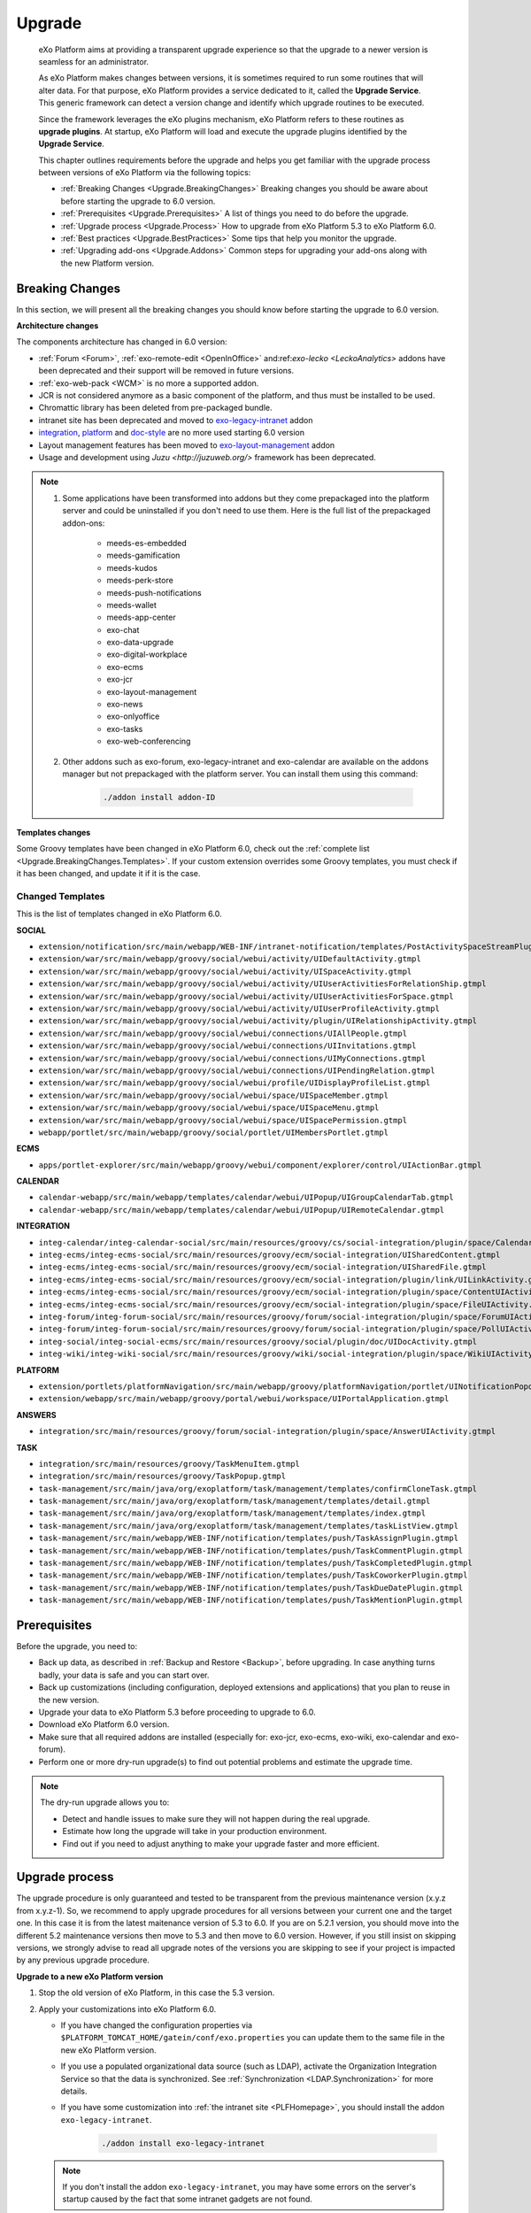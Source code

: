 .. _Upgrade:

########
Upgrade
########


    eXo Platform aims at providing a transparent upgrade experience so that
    the upgrade to a newer version is seamless for an administrator.

    As eXo Platform makes changes between versions, it is sometimes required
    to run some routines that will alter data. For that purpose, eXo Platform
    provides a service dedicated to it, called the **Upgrade Service**.
    This generic framework can detect a version change and identify
    which upgrade routines to be executed.

    Since the framework leverages the eXo plugins mechanism, eXo Platform
    refers to these routines as **upgrade plugins**. At startup, eXo Platform
    will load and execute the upgrade plugins identified by the
    **Upgrade Service**.

    This chapter outlines requirements before the upgrade and helps you
    get familiar with the upgrade process between versions of eXo Platform 
    via the following topics:

    -  :ref:`Breaking Changes <Upgrade.BreakingChanges>`
       Breaking changes you should be aware about before starting the
       upgrade to 6.0 version.

    -  :ref:`Prerequisites <Upgrade.Prerequisites>`
       A list of things you need to do before the upgrade.

    -  :ref:`Upgrade process <Upgrade.Process>`
       How to upgrade from eXo Platform 5.3 to eXo Platform 6.0.

    -  :ref:`Best practices <Upgrade.BestPractices>`
       Some tips that help you monitor the upgrade.

    -  :ref:`Upgrading add-ons <Upgrade.Addons>`
       Common steps for upgrading your add-ons along with the new
       Platform version.


.. _Upgrade.BreakingChanges:

================
Breaking Changes
================

In this section, we will present all the breaking changes you should
know before starting the upgrade to 6.0 version.


**Architecture changes**

The components architecture has changed in 6.0 version:

- :ref:`Forum <Forum>`, :ref:`exo-remote-edit <OpenInOffice>` and:ref:`exo-lecko <LeckoAnalytics>`  
  addons have been deprecated and their support will be removed in future versions.
- :ref:`exo-web-pack <WCM>` is no more a supported addon.
- JCR is not considered anymore as a basic component of the platform, and thus must be installed to be used.
- Chromattic library has been deleted from pre-packaged bundle.
- intranet site has been deprecated and moved to `exo-legacy-intranet <https://github.com/exoplatform/legacy-intranet>`__ addon 
- `integration <https://github.com/exoplatform/integration>`__, 
  `platform <https://github.com/exoplatform/platform>`__ and 
  `doc-style <https://github.com/exoplatform/doc-style>`__ are no more used starting 6.0 version
- Layout management features has been moved to `exo-layout-management <https://github.com/exoplatform/layout-management>`__ addon
- Usage and development using `Juzu <http://juzuweb.org/>` framework has been deprecated.

.. note:: 1.  Some applications have been transformed into addons but they come prepackaged into the platform
              server and could be uninstalled if you don't need to use them.
              Here is the full list of the prepackaged addon-ons:
            
				- meeds-es-embedded
				- meeds-gamification
				- meeds-kudos
				- meeds-perk-store
				- meeds-push-notifications
				- meeds-wallet
				- meeds-app-center
				- exo-chat
				- exo-data-upgrade
				- exo-digital-workplace 
				- exo-ecms
				- exo-jcr
				- exo-layout-management
				- exo-news
				- exo-onlyoffice
				- exo-tasks
				- exo-web-conferencing
				
          2. Other addons such as exo-forum, exo-legacy-intranet and exo-calendar are available on the 
             addons manager but not prepackaged with the platform server. You can install them using this command:
             
                .. code::
  
                     ./addon install addon-ID
                 
          
**Templates changes**

Some Groovy templates have been changed in eXo Platform 6.0, check
out the :ref:`complete list <Upgrade.BreakingChanges.Templates>`. If 
your custom extension overrides some Groovy templates, you must check 
if it has been changed, and update it if it is the case.

.. _Upgrade.BreakingChanges.Templates

Changed Templates
~~~~~~~~~~~~~~~~~~

This is the list of templates changed in eXo Platform 6.0.

**SOCIAL**

-  ``extension/notification/src/main/webapp/WEB-INF/intranet-notification/templates/PostActivitySpaceStreamPlugin.gtmpl``

-  ``extension/war/src/main/webapp/groovy/social/webui/activity/UIDefaultActivity.gtmpl``

-  ``extension/war/src/main/webapp/groovy/social/webui/activity/UISpaceActivity.gtmpl``

-  ``extension/war/src/main/webapp/groovy/social/webui/activity/UIUserActivitiesForRelationShip.gtmpl``

-  ``extension/war/src/main/webapp/groovy/social/webui/activity/UIUserActivitiesForSpace.gtmpl``

-  ``extension/war/src/main/webapp/groovy/social/webui/activity/UIUserProfileActivity.gtmpl``

-  ``extension/war/src/main/webapp/groovy/social/webui/activity/plugin/UIRelationshipActivity.gtmpl``

-  ``extension/war/src/main/webapp/groovy/social/webui/connections/UIAllPeople.gtmpl``

-  ``extension/war/src/main/webapp/groovy/social/webui/connections/UIInvitations.gtmpl``

-  ``extension/war/src/main/webapp/groovy/social/webui/connections/UIMyConnections.gtmpl``

-  ``extension/war/src/main/webapp/groovy/social/webui/connections/UIPendingRelation.gtmpl``

-  ``extension/war/src/main/webapp/groovy/social/webui/profile/UIDisplayProfileList.gtmpl``

-  ``extension/war/src/main/webapp/groovy/social/webui/space/UISpaceMember.gtmpl``

-  ``extension/war/src/main/webapp/groovy/social/webui/space/UISpaceMenu.gtmpl``

-  ``extension/war/src/main/webapp/groovy/social/webui/space/UISpacePermission.gtmpl``

-  ``webapp/portlet/src/main/webapp/groovy/social/portlet/UIMembersPortlet.gtmpl``

**ECMS**

-  ``apps/portlet-explorer/src/main/webapp/groovy/webui/component/explorer/control/UIActionBar.gtmpl``

**CALENDAR**

-  ``calendar-webapp/src/main/webapp/templates/calendar/webui/UIPopup/UIGroupCalendarTab.gtmpl``

-  ``calendar-webapp/src/main/webapp/templates/calendar/webui/UIPopup/UIRemoteCalendar.gtmpl``

**INTEGRATION**

-  ``integ-calendar/integ-calendar-social/src/main/resources/groovy/cs/social-integration/plugin/space/CalendarUIActivity.gtmpl``

-  ``integ-ecms/integ-ecms-social/src/main/resources/groovy/ecm/social-integration/UISharedContent.gtmpl``

-  ``integ-ecms/integ-ecms-social/src/main/resources/groovy/ecm/social-integration/UISharedFile.gtmpl``

-  ``integ-ecms/integ-ecms-social/src/main/resources/groovy/ecm/social-integration/plugin/link/UILinkActivity.gtmpl``

-  ``integ-ecms/integ-ecms-social/src/main/resources/groovy/ecm/social-integration/plugin/space/ContentUIActivity.gtmpl``

-  ``integ-ecms/integ-ecms-social/src/main/resources/groovy/ecm/social-integration/plugin/space/FileUIActivity.gtmpl``

-  ``integ-forum/integ-forum-social/src/main/resources/groovy/forum/social-integration/plugin/space/ForumUIActivity.gtmpl``

-  ``integ-forum/integ-forum-social/src/main/resources/groovy/forum/social-integration/plugin/space/PollUIActivity.gtmpl``

-  ``integ-social/integ-social-ecms/src/main/resources/groovy/social/plugin/doc/UIDocActivity.gtmpl``

-  ``integ-wiki/integ-wiki-social/src/main/resources/groovy/wiki/social-integration/plugin/space/WikiUIActivity.gtmpl``

**PLATFORM**

-  ``extension/portlets/platformNavigation/src/main/webapp/groovy/platformNavigation/portlet/UINotificationPopoverToolbarPortlet/UINotificationPopoverToolbarPortlet.gtmpl``

-  ``extension/webapp/src/main/webapp/groovy/portal/webui/workspace/UIPortalApplication.gtmpl``

**ANSWERS**

-  ``integration/src/main/resources/groovy/forum/social-integration/plugin/space/AnswerUIActivity.gtmpl``


**TASK**

-  ``integration/src/main/resources/groovy/TaskMenuItem.gtmpl``

-  ``integration/src/main/resources/groovy/TaskPopup.gtmpl``

-  ``task-management/src/main/java/org/exoplatform/task/management/templates/confirmCloneTask.gtmpl``

-  ``task-management/src/main/java/org/exoplatform/task/management/templates/detail.gtmpl``

-  ``task-management/src/main/java/org/exoplatform/task/management/templates/index.gtmpl``

-  ``task-management/src/main/java/org/exoplatform/task/management/templates/taskListView.gtmpl``

-  ``task-management/src/main/webapp/WEB-INF/notification/templates/push/TaskAssignPlugin.gtmpl``

-  ``task-management/src/main/webapp/WEB-INF/notification/templates/push/TaskCommentPlugin.gtmpl``

-  ``task-management/src/main/webapp/WEB-INF/notification/templates/push/TaskCompletedPlugin.gtmpl``

-  ``task-management/src/main/webapp/WEB-INF/notification/templates/push/TaskCoworkerPlugin.gtmpl``

-  ``task-management/src/main/webapp/WEB-INF/notification/templates/push/TaskDueDatePlugin.gtmpl``

-  ``task-management/src/main/webapp/WEB-INF/notification/templates/push/TaskMentionPlugin.gtmpl``

.. _Upgrade.Prerequisites:

=============
Prerequisites
=============

Before the upgrade, you need to:

-  Back up data, as described in :ref:`Backup and Restore <Backup>`, 
   before upgrading. In case anything turns badly, your data is safe and 
   you can start over.

-  Back up customizations (including configuration, deployed extensions
   and applications) that you plan to reuse in the new version.

-  Upgrade your data to eXo Platform 5.3 before proceeding to upgrade to 6.0.

-  Download eXo Platform 6.0 version.

-  Make sure that all required addons are installed (especially for: exo-jcr, exo-ecms, exo-wiki, exo-calendar and exo-forum).


-  Perform one or more dry-run upgrade(s) to find out potential problems
   and estimate the upgrade time.

.. note:: The dry-run upgrade allows you to:

			-  Detect and handle issues to make sure they will not happen during the real upgrade.
			-  Estimate how long the upgrade will take in your production environment.
			-  Find out if you need to adjust anything to make your upgrade faster and more efficient.
			

.. _Upgrade.Process:

===============
Upgrade process
===============

The upgrade procedure is only guaranteed and tested to be transparent
from the previous maintenance version (x.y.z from x.y.z-1). So, we
recommend to apply upgrade procedures for all versions between your
current one and the target one. In this case it is from the latest 
maitenance version of 5.3 to 6.0. 
If you are on 5.2.1 version, you  should move into the different 5.2 
maintenance versions then move to 5.3 and then move to 6.0 version.
However, if you still  insist on skipping versions, 
we strongly advise to read all upgrade notes of the versions you are 
skipping to see if your project is  impacted by any previous upgrade 
procedure.


**Upgrade to a new eXo Platform version**


1. Stop the old version of eXo Platform, in this case the 5.3 version.

2. Apply your customizations into eXo Platform 6.0.

   -  If you have changed the configuration properties via
      ``$PLATFORM_TOMCAT_HOME/gatein/conf/exo.properties`` you can update them to the same file in the new eXo 
      Platform version.

   -  If you use a populated organizational data source (such as LDAP),
      activate the Organization Integration Service so that the data is
      synchronized. See :ref:`Synchronization <LDAP.Synchronization>` 
      for more details.
      
   -  If you have some customization into :ref:`the intranet site <PLFHomepage>`, 
      you should install the addon ``exo-legacy-intranet``.
             
          .. code::
  
               ./addon install exo-legacy-intranet

   .. note:: If you don't install the addon ``exo-legacy-intranet``, you may have some errors
             on the server's startup caused by the fact that some intranet gadgets are not found.      

3. Configure the JCR, IDM and JPA databases. Refer to :ref:`Database <Database>`
   for more details.

4. Configure the **EXO\_DATA\_DIR** variable. Refer to :ref:`Data directory configuration <Configuration.DataDirectory>`
   for more details.

5. Start the eXo Platform server. The upgrade will be run automatically. 
   The startup is successful when you see a message like **INFO \| Server startup in XXXX ms**.

6. Once the upgrade is done successfully, you can delete ``exo-data-upgrade`` addon:

   .. code::
  
      ./addon uninstall exo-data-upgrade


.. _Upgrade.BestPractices:

==============
Best practices
==============

Here are good ways you can follow during and after upgrading:

-  Monitor the server console/log file to be aware of the upgrade status
   or any issues during the upgrade. By default, eXo Platform records all
   information in ``$PLATFORM_TOMCAT_HOME/logs/platform.log``.

   A successful upgrade typically logs the followings:

   -  The first important message like:

      ::

          | INFO  | Start transparent upgrade framework [o.e.c.upgrade.UpgradeProductService<Catalina-startStop-1>] 

   -  The list of activated plugins: 

      ::

          | INFO  | Proceed upgrade the plugin (async = true): name = PushNotificationSettingsUpgradePlugin from version 5.0.3 to 5.1.0 [o.e.c.upgrade.UpgradeProductService<Catalina-startStop-1>] 

      ::

          | INFO  | Proceed upgrade the plugin (async = false): name = NodeTypeTemplateUpgradePlugin from version 5.0.3 to 5.1.0 [o.e.c.upgrade.UpgradeProductService<Catalina-startStop-1>] 

      ::

          | INFO  | Proceed upgrade the plugin (async = false): name = MetadataTemplateUpgradePlugin from version 5.0.3 to 5.1.0 [o.e.c.upgrade.UpgradeProductService<Catalina-startStop-1>] 

      ::

          | INFO  | Proceed upgrade the plugin (async = false): name = QueryUpgradePlugin from version 5.0.3 to 5.1.0 [o.e.c.upgrade.UpgradeProductService<Catalina-startStop-1>] 

      ::

          | INFO  | Proceed upgrade the plugin (async = false): name = ScriptUpgradePlugin from version 5.0.3 to 5.1.0 [o.e.c.upgrade.UpgradeProductService<Catalina-startStop-1>] 
      
      ::

          | INFO  | Proceed upgrade the plugin (async = false): name = WCMTemplateUpgradePlugin from version 5.0.3 to 5.1.0 [o.e.c.upgrade.UpgradeProductService<Catalina-startStop-1>] 

      
      ::

          | INFO  | Proceed upgrade the plugin (async = false): name = UpgradeSecureJCRFoldersPlugin from version 5.0.3 to 5.1.0 [o.e.c.upgrade.UpgradeProductService<Catalina-startStop-1>] 

   -  The message informing that the upgrade plugin execution is
      completed for each executed plugin:

      ::

          | INFO  | Upgrade of plugin PushNotificationSettingsUpgradePlugin completed. [o.e.c.upgrade.UpgradeProductService<pool-6-thread-1>] 
      ::

          | INFO  | Upgrade of plugin NodeTypeTemplateUpgradePlugin completed. [o.e.c.upgrade.UpgradeProductService<Catalina-startStop-1>] 
      

   -  A message informing the successful startup:

      ::

          | INFO  | Server startup in 102839 ms [org.apache.catalina.startup.Catalina<main>] 

-  Check the PRODUCT version via the REST service
   (`http://[your\_server]:[your\_port]/rest/platform/info <http://[your_server]:[your_port]/rest/platform/info>`__),
   for example: **"platformVersion":"5.1.0"**.

   Or, you can see the new version in the footer of Login page as
   follows:

   |image0|

-  Log in and check some functions, components and customizations to see
   if they are working correctly.

.. _Upgrade.Addons:

=================
Upgrading add-ons
=================

After upgrading Platform, you have to re-install your add-ons and
re-configure them.

**Check the version.**

The old add-on version might be compatible with the new Platform
version, or not, so it is recommended you always install newer
compatible version if any.

Before installing an add-on, you can use ``describe`` command to check
its versions. The command usage is documented
:ref:`here <AddonsManagement.Describing>`.

You can also find the compatibility information at `this
page <https://www.exoplatform.com/supported-environments>`__.

**Check the configuration.**

If the add-on version does not change, typically you just need to copy
the old configuration. Otherwise you are recommended to check :ref:`Add-ons Guide <eXoAddonsGuide>` 
for configuration changes.

**Check if any extra upgrade step required.**


.. |image0| image:: images/login_page_version.png
